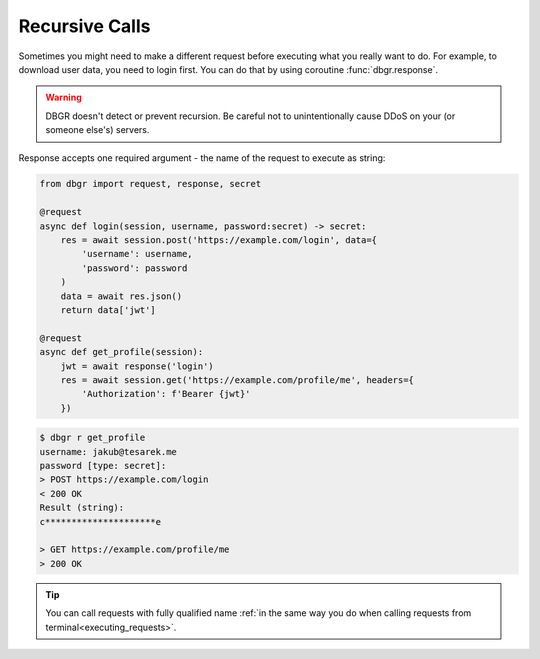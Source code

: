 .. _recursive_calls:

Recursive Calls
===============
Sometimes you might need to make a different request before executing what you really
want to do. For example, to download user data, you need to login first. You can do
that by using coroutine :func:`dbgr.response`.

.. warning::
    DBGR doesn't detect or prevent recursion. Be careful not to unintentionally
    cause DDoS on your (or someone else's) servers.

Response accepts one required argument - the name of the request to execute as
string:

.. function:: dbgr.response(request_name, env=None, session=None, use_defaults=False, cache=True, silent=False, \*\*kwargs)

    Coroutine to make recursive requests.

    All kwargs will be mapped to arguments required by target request.
    Kwargs that are not required by target request will be ignored.

    :param str request_name:
        Name of fully qualified name of a request to execute

    :param configparser.ConfigParser environment:
        Instance of :class:`configparser.ConfigParser` with loaded environment variables.
        Pass this argument only if you want to call request with environment different
        from current one. (optional)

    :param aiohttp.ClientSession session:
        Instance of :class:`aiohttp.ClientSession` that will be used to make requests.
        Leave the argument empty, if you want to use current session. (optional)

    :param bool use_defaults:
        Boolean flag if DBGR should use default argument value wherever possible.
        It's equivalent for to using ``--use-defaults`` in terminal. More about it in
        :ref:`Arguments section<arguments_default_value>`. (optional)

    :param bool cache:
        Boolean flag if DBGR should use return value from cache, if available. Applicable
        only to requests with cache turned on. More about it in
        :ref:`Cache section<caching>`. (optional)

    :param bool silent:
        If set to True recursive call (and all other recursive call in the tree bellow)
        will not print any output. (optional)


.. code-block:: python

    from dbgr import request, response, secret

    @request
    async def login(session, username, password:secret) -> secret:
        res = await session.post('https://example.com/login', data={
            'username': username,
            'password': password
        )
        data = await res.json()
        return data['jwt']

    @request
    async def get_profile(session):
        jwt = await response('login')
        res = await session.get('https://example.com/profile/me', headers={
            'Authorization': f'Bearer {jwt}'
        })

.. code-block:: bash

    $ dbgr r get_profile
    username: jakub@tesarek.me
    password [type: secret]:
    > POST https://example.com/login
    < 200 OK
    Result (string):
    c*********************e

    > GET https://example.com/profile/me
    > 200 OK

.. tip::
    You can call requests with fully qualified name
    :ref:`in the same way you do when calling requests from terminal<executing_requests>`.
